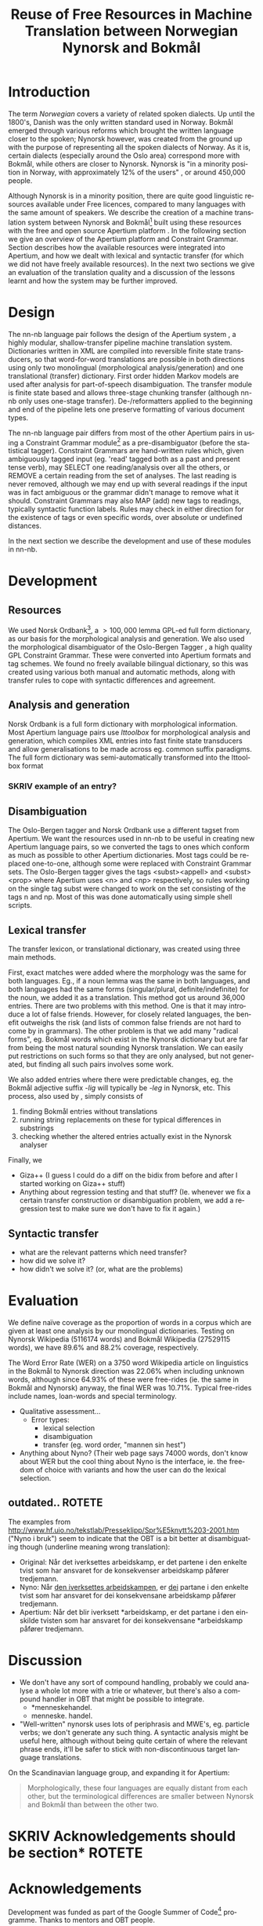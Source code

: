 #+TITLE: Reuse of Free Resources in Machine Translation between Norwegian Nynorsk and Bokmål
#+OPTIONS: skip:nil num:nil author:nil
#+EMAIL: unhammer at gmail dot com
#+LANGUAGE: en
#+TAGS: ROTETE(r)
#+SEQ_TODO: SKRIV FERDIG
#+EXPORT_EXCLUDE_TAGS: ROTETE
#+LaTeX_CLASS: freerbmt
#+LaTeX_HEADER: \usepackage{hyperref}
#+LaTeX_HEADER: \author{Jane Doe\\  Department of Computer Science \\  Nonesuch State University \\  Utopia, NS 12345 \\  {\tt jane.doe@cs.nsu.edu} \And  John Smith \\  Department of Linguistics \\  Another State University \\  Collegetown, AS 98765 \\    {\tt jsmith@ling.asu.edu}}

#+BEGIN_LaTeX
\begin{abstract}
This article has a very long title, which should probably be snappier
  and more enticing since we want people to read the abstract to find
  out what it's really all about.
\end{abstract}
#+END_LaTeX

* Introduction
The term /Norwegian/ covers a variety of related spoken dialects. Up
until the 1800's, Danish was the only written standard used in
Norway. Bokmål emerged through various reforms which brought the
written language closer to the spoken; Nynorsk however, was created
from the ground up with the purpose of representing all the spoken
dialects of Norway. As it is, certain dialects (especially around the
Oslo area) correspond more with Bokmål, while others are closer to
Nynorsk. Nynorsk is "in a minority position in Norway, with
approximately 12% of the users" \citep{everson2000sln}, or around
450,000 people. 

Although Nynorsk is in a minority position, there are quite good
linguistic resources available under Free licences, compared to many
languages with the same amount of speakers.  We describe the creation
of a machine translation system between Nynorsk and Bokmål[fn:4] built
using these resources with the free and open source Apertium platform
\citep{corbi05oss}. In the following section we give an overview of
the Apertium platform and Constraint Grammar. Section
\ref{SEC:development} describes how the available resources were
integrated into Apertium, and how we dealt with lexical and syntactic
transfer (for which we did not have freely available resources). In
the next two sections we give an evaluation of the translation quality
and a discussion of the lessons learnt and how the system may be
further improved.

* Design
  \label{SEC:design}

The nn-nb language pair follows the design of the Apertium system
\citep{corbi05oss}, a highly modular, shallow-transfer pipeline
machine translation system. Dictionaries written in XML are compiled
into reversible finite state transducers, so that word-for-word
translations are possible in both directions using only two
monolingual (morphological analysis/generation) and one translational
(transfer) dictionary. First order hidden Markov models are used after
analysis for part-of-speech disambiguation. The transfer module is
finite state based and allows three-stage chunking transfer (although
nn-nb only uses one-stage transfer). De-/reformatters applied to the
beginning and end of the pipeline lets one preserve formatting of
various document types.

The nn-nb language pair differs from most of the other Apertium pairs
in using a Constraint Grammar module[fn:3] as a pre-disambiguator
(before the statistical tagger). Constraint Grammars
\citep{karlsson1990cgf} are hand-written rules which, given
ambiguously tagged input (eg. 'read' tagged both as a past and present
tense verb), may SELECT one reading/analysis over all the others, or
REMOVE a certain reading from the set of analyses. The last reading is
never removed, although we may end up with several readings if the
input was in fact ambiguous or the grammar didn't manage to remove
what it should. Constraint Grammars may also MAP (add) new tags to
readings, typically syntactic function labels. Rules may check in
either direction for the existence of tags or even specific words,
over absolute or undefined distances.

In the next section we describe the development and use of these
modules in nn-nb.

* Development
  \label{SEC:development}
** Resources
We used Norsk Ordbank[fn:2], a $>100,000$ lemma GPL-ed full form
dictionary, as our basis for the morphological analysis and
generation. We also used the morphological disambiguator of the
Oslo-Bergen Tagger \citep{hagen2000cbt}, a high quality GPL Constraint
Grammar. These were converted into Apertium formats and tag
schemes. We found no freely available bilingual dictionary, so this
was created using various both manual and automatic methods, along
with transfer rules to cope with syntactic differences and agreement.

** Analysis and generation
Norsk Ordbank is a full form dictionary with morphological
information. Most Apertium language pairs use /lttoolbox/ for
morphological analysis and generation, which compiles XML entries into
fast finite state transducers and allow generalisations to be made
across eg. common suffix paradigms. The full form dictionary was
semi-automatically transformed into the lttoolbox format 
*** SKRIV example of an entry?

** Disambiguation
The Oslo-Bergen tagger and Norsk Ordbank use a different tagset from
Apertium. We want the resources used in nn-nb to be useful in creating
new Apertium language pairs, so we converted the tags to ones which
conform as much as possible to other Apertium dictionaries. Most tags
could be replaced one-to-one, although some were replaced with
Constraint Grammar sets. The Oslo-Bergen tagger gives the tags
<subst><appell> and <subst><prop> where Apertium uses <n> and <np>
respectively, so rules working on the single tag subst were changed to
work on the set consisting of the tags n and np. Most of this was done
automatically using simple shell scripts.


** Lexical transfer
The transfer lexicon, or translational dictionary, was created using
three main methods. 

First, exact matches were added where the morphology was the same for
both languages. Eg., if a noun lemma was the same in both languages,
and both languages had the same forms (singular/plural,
definite/indefinite) for the noun, we added it as a translation. This
method got us around 36,000 entries. There are two problems with this
method. One is that it may introduce a lot of false friends. However,
for closely related languages, the benefit outweighs the risk (and
lists of common false friends are not hard to come by in
grammars). The other problem is that we add many "radical forms",
eg. Bokmål words which exist in the Nynorsk dictionary but are far
from being the most natural sounding Nynorsk translation. We can
easily put restrictions on such forms so that they are only analysed,
but not generated, but finding all such pairs involves some work.

We also added entries where there were predictable changes, eg. the
Bokmål adjective suffix /-lig/ will typically be /-leg/ in Nynorsk,
etc. This process, also used by \citet[p.~4]{tyers2009dpm}, simply
consists of
1. finding Bokmål entries without translations
2. running string replacements on these for typical differences in
   substrings
3. checking whether the altered entries actually exist in the Nynorsk
   analyser

Finally, we 
- Giza++ (I guess I could do a diff on the bidix from before and after
  I started working on Giza++ stuff)
- Anything about regression testing and that stuff? (Ie. whenever we
  fix a certain transfer construction or disambiguation problem, we
  add a regression test to make sure we don't have to fix it again.)

** Syntactic transfer
- what are the relevant patterns which need transfer?
- how did we solve it?
- how didn't we solve it? (or, what are the problems)


* Evaluation
  \label{SEC:eval}
We define naïve coverage as the proportion of words in a corpus which
are given at least one analysis by our monolingual
dictionaries. Testing on Nynorsk Wikipedia (5116174 words) and Bokmål
Wikipedia (27529115 words), we have 89.6% and 88.2% coverage,
respectively.

The Word Error Rate (WER) on a 3750 word Wikipedia article on
linguistics in the Bokmål to Nynorsk direction was 22.06% when
including unknown words, although since 64.93% of these were
free-rides (ie. the same in Bokmål and Nynorsk) anyway, the final WER
was 10.71%. Typical free-rides include names, loan-words and special
terminology.

- Qualitative assessment...
  - Error types:
    - lexical selection
    - disambiguation
    - transfer (eg. word order, "mannen sin hest")

- Anything about Nyno? (Their web page says 74000 words, don't know
  about WER but the cool thing about Nyno is the interface, ie. the
  freedom of choice with variants and how the user can do the lexical
  selection. 
** outdated..							     :ROTETE:
   The examples from
   http://www.hf.uio.no/tekstlab/Presseklipp/Spr%E5knytt%203-2001.htm
   ("Nyno i bruk") seem to indicate that the OBT is a bit better at
   disambiguating though (underline meaning wrong translation):
   - Original: Når det iverksettes arbeidskamp, er det partene i den
     enkelte tvist som har ansvaret for de konsekvenser arbeidskamp
     påfører tredjemann.
   - Nyno: Når _den iverksettes arbeidskampen_, er _dei_ partane i den
     enkelte tvist som har ansvaret for dei konsekvensane arbeidskamp
     påfører tredjemann.
   - Apertium: Når det blir iverksett *arbeidskamp, er det partane i
     den einskilde tvisten som har ansvaret for dei konsekvensane
     *arbeidskamp påfører tredjemann.

* Discussion
- We don't have any sort of compound handling, probably we could
  analyse a whole lot more with a trie or whatever, but there's also a
  compound handler in OBT that might be possible to integrate.
  - *menneskehandel.
  - menneske. handel.
- "Well-written" nynorsk uses lots of periphrasis and MWE's, eg. particle
  verbs; we don't generate any such thing. A syntactic analysis might
  be useful here, although without being quite certain of where the
  relevant phrase ends, it'll be safer to stick with non-discontinuous
  target language translations.

On the Scandinavian language group, and expanding it for Apertium:
#+BEGIN_QUOTE 
Morphologically, these four languages are equally distant from each
other, but the terminological differences are smaller between Nynorsk
and Bokmål than between the other two. \\
\citep{everson2000sln}
#+END_QUOTE

* SKRIV Acknowledgements should be section* 			     :ROTETE:
* Acknowledgements 
Development was funded as part of the Google Summer of Code[fn:1]
programme. Thanks to mentors and OBT people.

\bibliographystyle{apalike}
\bibliography{apertium}


* Footnotes

[fn:1] http://code.google.com/soc/

[fn:2] http://www.edd.uio.no/prosjekt/ordbanken/

[fn:3] Running on VISL CG-3, available from
http://beta.visl.sdu.dk/cg3.html

[fn:4] Available from http://apertium.org



